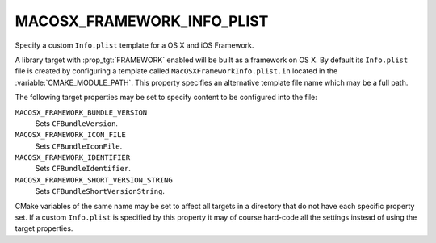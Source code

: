 MACOSX_FRAMEWORK_INFO_PLIST
---------------------------

Specify a custom ``Info.plist`` template for a OS X and iOS Framework.

A library target with :prop_tgt:`FRAMEWORK` enabled will be built as a
framework on OS X.  By default its ``Info.plist`` file is created by
configuring a template called ``MacOSXFrameworkInfo.plist.in`` located in the
:variable:`CMAKE_MODULE_PATH`.  This property specifies an alternative template
file name which may be a full path.

The following target properties may be set to specify content to be
configured into the file:

``MACOSX_FRAMEWORK_BUNDLE_VERSION``
  Sets ``CFBundleVersion``.
``MACOSX_FRAMEWORK_ICON_FILE``
  Sets ``CFBundleIconFile``.
``MACOSX_FRAMEWORK_IDENTIFIER``
  Sets ``CFBundleIdentifier``.
``MACOSX_FRAMEWORK_SHORT_VERSION_STRING``
  Sets ``CFBundleShortVersionString``.

CMake variables of the same name may be set to affect all targets in a
directory that do not have each specific property set.  If a custom
``Info.plist`` is specified by this property it may of course hard-code
all the settings instead of using the target properties.
